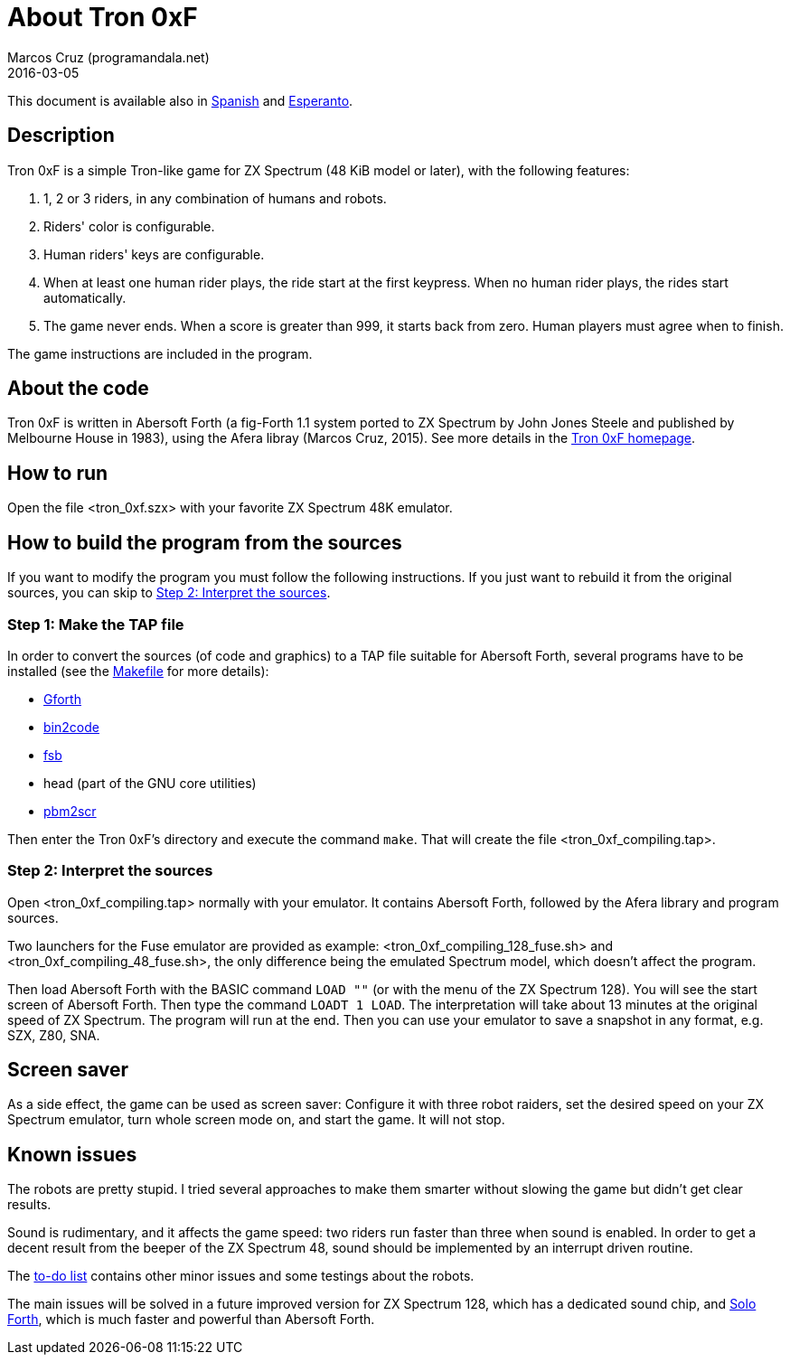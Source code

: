 = About Tron 0xF
:author: Marcos Cruz (programandala.net)
:revdate: 2016-03-05

// This file is part of
// Tron 0xF
// A ZX Spectrum game written in fig-Forth with Abersoft Forth

// http://programandala.net/en.program.tron_0xf.html

// Copyright (C) 2015,2016 Marcos Cruz (programandala.net)

// Copying and distribution of this file, with or without
// modification, are permitted in any medium without royalty
// provided the copyright notice and this notice are
// preserved.  This file is offered as-is, without any
// warranty.

// -------------------------------------------------------------

// This file is written in AsciiDoc/Asciidoctor format
// (http://asciidoctor.org).

This document is available also in link:README.es.adoc[Spanish] and
link:README.eo.adoc[Esperanto].

== Description

Tron 0xF is a simple Tron-like game for ZX Spectrum (48 KiB model or
later), with the following features:

. 1, 2 or 3 riders, in any combination of humans and robots.
. Riders' color is configurable.
. Human riders' keys are configurable.
. When at least one human rider plays, the ride start at the first
  keypress. When no human rider plays, the rides start automatically.
. The game never ends. When a score is greater than 999, it starts
  back from zero. Human players must agree when to finish.

The game instructions are included in the program.

== About the code

Tron 0xF is written in Abersoft Forth (a fig-Forth 1.1 system ported
to ZX Spectrum by John Jones Steele and published by Melbourne House
in 1983), using the Afera libray (Marcos Cruz, 2015). See more details
in the http://programandala.net/en.program.tron_0xf.html[Tron 0xF
homepage].

== How to run

Open the file <tron_0xf.szx> with your favorite ZX Spectrum 48K emulator.

== How to build the program from the sources

If you want to modify the program you must follow the following instructions.
If you just want to rebuild it from the original sources, you can skip to
<<step2>>.

=== Step 1: Make the TAP file

In order to convert the sources (of code and graphics) to a TAP file
suitable for Abersoft Forth, several programs have to be installed
(see the link:Makefile[Makefile] for more details):

- http://gnu.org/software/gforth/[Gforth]
- http://metalbrain.speccy.org/link-eng.htm[bin2code]
- http://programandala.net/en.program.fsb.html[fsb]
- head (part of the GNU core utilities)
- http://programandala.net/en.program.pbm2scr.html[pbm2scr]

Then enter the Tron 0xF's directory and execute the command `make`.
That will create the file <tron_0xf_compiling.tap>.

[id=step2]
=== Step 2: Interpret the sources

Open <tron_0xf_compiling.tap> normally with your emulator. It contains
Abersoft Forth, followed by the Afera library and program sources.

Two launchers for the Fuse emulator are provided as example:
<tron_0xf_compiling_128_fuse.sh> and <tron_0xf_compiling_48_fuse.sh>,
the only difference being the emulated Spectrum model, which doesn't
affect the program.

Then load Abersoft Forth with the BASIC command `LOAD ""` (or with the
menu of the ZX Spectrum 128).  You will see the start screen of
Abersoft Forth.  Then type the command `LOADT 1 LOAD`. The
interpretation will take about 13 minutes at the original speed of ZX
Spectrum. The program will run at the end.  Then you can use your
emulator to save a snapshot in any format, e.g. SZX, Z80, SNA.

== Screen saver

As a side effect, the game can be used as screen saver: Configure it
with three robot raiders, set the desired speed on your ZX Spectrum
emulator, turn whole screen mode on, and start the game. It will not
stop.

== Known issues

The robots are pretty stupid. I tried several approaches to make them
smarter without slowing the game but didn't get clear results.

Sound is rudimentary, and it affects the game speed: two riders run
faster than three when sound is enabled.  In order to get a decent
result from the beeper of the ZX Spectrum 48, sound should be
implemented by an interrupt driven routine.

The link:./TO-DO.adoc[to-do list] contains other minor issues and some
testings about the robots.

The main issues will be solved in a future improved version for ZX
Spectrum 128, which has a dedicated sound chip, and
http://programandala.net/en.program.solo_forth.html[Solo Forth], which
is much faster and powerful than Abersoft Forth.

